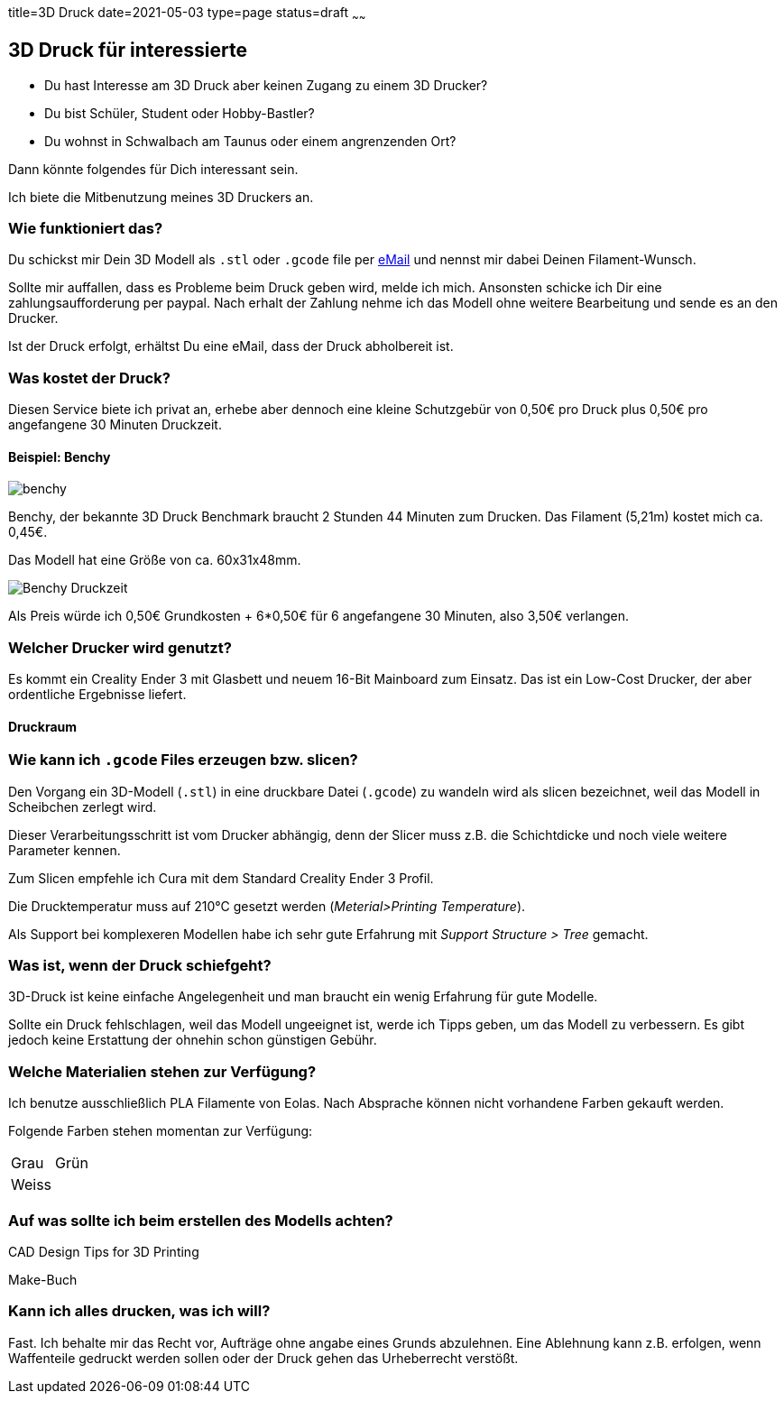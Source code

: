 title=3D Druck
date=2021-05-03
type=page
status=draft
~~~~~~

== 3D Druck für interessierte

* Du hast Interesse am 3D Druck aber keinen Zugang zu einem 3D Drucker?
* Du bist Schüler, Student oder Hobby-Bastler?
* Du wohnst in Schwalbach am Taunus oder einem angrenzenden Ort?

Dann könnte folgendes für Dich interessant sein.

Ich biete die Mitbenutzung meines 3D Druckers an.

=== Wie funktioniert das?

Du schickst mir Dein 3D Modell als `.stl` oder `.gcode` file per mailto:ralf.d.mueller@gmail.com[eMail] und nennst mir dabei Deinen Filament-Wunsch.

Sollte mir auffallen, dass es Probleme beim Druck geben wird, melde ich mich.
Ansonsten schicke ich Dir eine zahlungsaufforderung per paypal.
Nach erhalt der Zahlung nehme ich das Modell ohne weitere Bearbeitung und sende es an den Drucker.

Ist der Druck erfolgt, erhältst Du eine eMail, dass der Druck abholbereit ist.

=== Was kostet der Druck?

Diesen Service biete ich privat an, erhebe aber dennoch eine kleine Schutzgebür von 0,50€ pro Druck plus 0,50€ pro angefangene 30 Minuten Druckzeit.

==== Beispiel: Benchy

[.center]
image::benchy.png[]

Benchy, der bekannte 3D Druck Benchmark braucht 2 Stunden 44 Minuten zum Drucken.
Das Filament (5,21m) kostet mich ca. 0,45€.

Das Modell hat eine Größe von ca. 60x31x48mm.

image::Benchy-Druckzeit.png[]

Als Preis würde ich 0,50€ Grundkosten + 6*0,50€ für 6 angefangene 30 Minuten, also 3,50€ verlangen.

=== Welcher Drucker wird genutzt?

Es kommt ein Creality Ender 3 mit Glasbett und neuem 16-Bit Mainboard zum Einsatz.
Das ist ein Low-Cost Drucker, der aber ordentliche Ergebnisse liefert.

==== Druckraum

=== Wie kann ich `.gcode` Files erzeugen bzw. slicen?

Den Vorgang ein 3D-Modell (`.stl`) in eine druckbare Datei (`.gcode`) zu wandeln wird als slicen bezeichnet, weil das Modell in Scheibchen zerlegt wird.

Dieser Verarbeitungsschritt ist vom Drucker abhängig, denn der Slicer muss z.B. die Schichtdicke und noch viele weitere Parameter kennen.

Zum Slicen empfehle ich Cura mit dem Standard Creality Ender 3 Profil.

Die Drucktemperatur muss auf 210°C gesetzt werden (_Meterial>Printing Temperature_).

Als Support bei komplexeren Modellen habe ich sehr gute Erfahrung mit _Support Structure > Tree_ gemacht.

=== Was ist, wenn der Druck schiefgeht?

3D-Druck ist keine einfache Angelegenheit und man braucht ein wenig Erfahrung für gute Modelle.

Sollte ein Druck fehlschlagen, weil das Modell ungeeignet ist, werde ich Tipps geben, um das Modell zu verbessern.
Es gibt jedoch keine Erstattung der ohnehin schon günstigen Gebühr.

=== Welche Materialien stehen zur Verfügung?

Ich benutze ausschließlich PLA Filamente von Eolas.
Nach Absprache können nicht vorhandene Farben gekauft werden.

Folgende Farben stehen momentan zur Verfügung:

[cols="2"]
|===
| Grau | Grün
| Weiss |
|===

=== Auf was sollte ich beim erstellen des Modells achten?

CAD Design Tips for 3D Printing

Make-Buch

=== Kann ich alles drucken, was ich will?

Fast.
Ich behalte mir das Recht vor, Aufträge ohne angabe eines Grunds abzulehnen.
Eine Ablehnung kann z.B. erfolgen, wenn Waffenteile gedruckt werden sollen oder der Druck gehen das Urheberrecht verstößt.